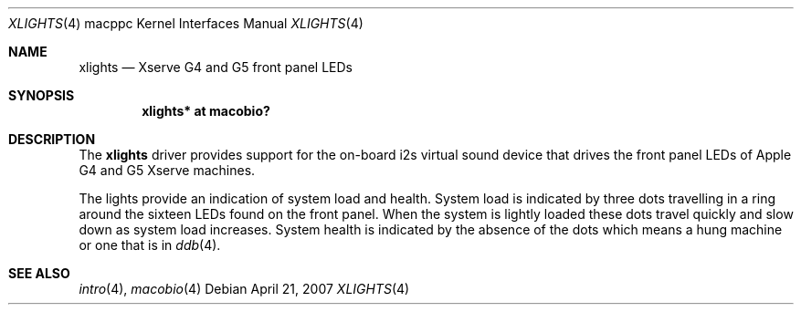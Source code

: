 .\"	$OpenBSD: xlights.4,v 1.2 2007/04/23 14:43:47 jmc Exp $
.\"
.\" Copyright (c) 2007 Gordon Willem Klok <gwk@openbsd.org>
.\"
.\" Permission to use, copy, modify, and distribute this software for any
.\" purpose with or without fee is hereby granted, provided that the above
.\" copyright notice and this permission notice appear in all copies.
.\"
.\" THE SOFTWARE IS PROVIDED "AS IS" AND THE AUTHOR DISCLAIMS ALL WARRANTIES
.\" WITH REGARD TO THIS SOFTWARE INCLUDING ALL IMPLIED WARRANTIES OF
.\" MERCHANTABILITY AND FITNESS. IN NO EVENT SHALL THE AUTHOR BE LIABLE FOR
.\" ANY SPECIAL, DIRECT, INDIRECT, OR CONSEQUENTIAL DAMAGES OR ANY DAMAGES
.\" WHATSOEVER RESULTING FROM LOSS OF USE, DATA OR PROFITS, WHETHER IN AN
.\" ACTION OF CONTRACT, NEGLIGENCE OR OTHER TORTIOUS ACTION, ARISING OUT OF
.\" OR IN CONNECTION WITH THE USE OR PERFORMANCE OF THIS SOFTWARE.
.\"
.Dd April 21, 2007
.Dt XLIGHTS 4 macppc
.Os
.Sh NAME
.Nm xlights
.Nd Xserve G4 and G5 front panel LEDs
.Sh SYNOPSIS
.Cd "xlights* at macobio?"
.Sh DESCRIPTION
The
.Nm
driver provides support for the on-board i2s virtual sound device
that drives the front panel LEDs of Apple G4 and G5 Xserve machines.
.Pp
The lights provide an indication of system load and health.
System load is indicated by three dots travelling in a ring around the sixteen
LEDs found on the front panel.
When the system is lightly loaded these dots travel quickly and slow down
as system load increases.
System health is indicated by the absence of the dots which
means a hung machine or one that is in
.Xr ddb 4 .
.Sh SEE ALSO
.Xr intro 4 ,
.Xr macobio 4
